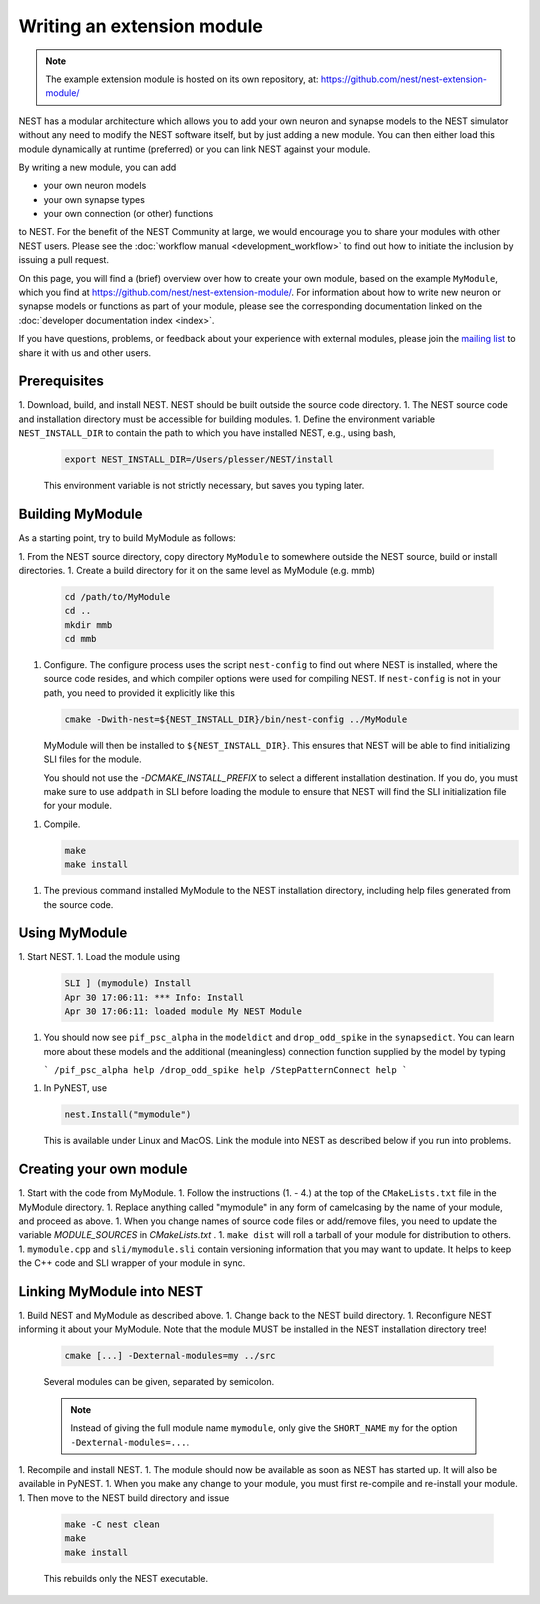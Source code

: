 Writing an extension module
===========================

.. note::

   The example extension module is hosted on its own repository, at:
   https://github.com/nest/nest-extension-module/

NEST has a modular architecture which allows you to add your own
neuron and synapse models to the NEST simulator without any need to
modify the NEST software itself, but by just adding a new module. You
can then either load this module dynamically at runtime (preferred) or
you can link NEST against your module.

By writing a new module, you can add

* your own neuron models
* your own synapse types
* your own connection (or other) functions

to NEST. For the benefit of the NEST Community at large, we would
encourage you to share your modules with other NEST users. Please see
the :doc:`workflow manual <development_workflow>` to find out how to
initiate the inclusion by issuing a pull request.

On this page, you will find a (brief) overview over how to create your
own module, based on the example ``MyModule``, which you find at
https://github.com/nest/nest-extension-module/. For information about
how to write new neuron or synapse models or functions as part of your
module, please see the corresponding documentation linked on the
:doc:`developer documentation index <index>`.

If you have questions, problems, or feedback about your experience
with external modules, please join the `mailing
list <http://www.nest-initiative.org/community>`_ to share it with us
and other users.

Prerequisites
-------------

1. Download, build, and install NEST. NEST should be built outside the source code directory.
1. The NEST source code and installation directory must be accessible for building modules.
1. Define the environment variable ``NEST_INSTALL_DIR`` to contain the path to which you have installed NEST, e.g., using bash,

   .. code-block:: sh

      export NEST_INSTALL_DIR=/Users/plesser/NEST/install

   This environment variable is not strictly necessary, but saves you typing later.


Building MyModule
-----------------

As a starting point, try to build MyModule as follows:

1. From the NEST source directory, copy directory ``MyModule`` to somewhere outside the NEST source, build or install directories.
1. Create a build directory for it on the same level as MyModule (e.g. mmb)

   .. code-block:: sh

      cd /path/to/MyModule
      cd ..
      mkdir mmb
      cd mmb

1. Configure. The configure process uses the script ``nest-config`` to find out where NEST is installed, where the source code resides, and which compiler options were used for compiling NEST. If ``nest-config`` is not in your path, you need to provided it explicitly like this

   .. code-block:: sh

      cmake -Dwith-nest=${NEST_INSTALL_DIR}/bin/nest-config ../MyModule

   MyModule will then be installed to ``${NEST_INSTALL_DIR}``. This ensures that NEST will be able to find initializing SLI files for the module.

   You should not use the `-DCMAKE_INSTALL_PREFIX` to select a different installation destination. If you do, you must make sure to use ``addpath`` in SLI before loading the module to ensure that NEST will find the SLI initialization file for your module.

1. Compile.

   .. code-block:: sh

      make
      make install

1. The previous command installed MyModule to the NEST installation directory, including help files generated from the source code.


Using MyModule
--------------

1. Start NEST.
1. Load the module using

   .. code-block::

      SLI ] (mymodule) Install
      Apr 30 17:06:11: *** Info: Install
      Apr 30 17:06:11: loaded module My NEST Module

1. You should now see ``pif_psc_alpha`` in the ``modeldict`` and ``drop_odd_spike`` in the ``synapsedict``. You can learn more about these models and the additional (meaningless) connection function supplied by the model by typing

   ```
   /pif_psc_alpha help
   /drop_odd_spike help
   /StepPatternConnect help
   ```

1. In PyNEST, use

   .. code-block:: Python

      nest.Install("mymodule")

   This is available under Linux and MacOS. Link the module into NEST as described below if you run into problems.


Creating your own module
------------------------

1. Start with the code from MyModule.
1. Follow the instructions (1. - 4.) at the top of the ``CMakeLists.txt`` file in the MyModule directory.
1. Replace anything called "mymodule" in any form of camelcasing by the name of your module, and proceed as above.
1. When you change names of source code files or add/remove files, you need to update the variable `MODULE_SOURCES` in `CMakeLists.txt` .
1. ``make dist`` will roll a tarball of your module for distribution to others.
1. ``mymodule.cpp`` and ``sli/mymodule.sli`` contain versioning information that you may want to update. It helps to keep the C++ code and SLI wrapper of your module in sync.


Linking MyModule into NEST
--------------------------

1. Build NEST and MyModule as described above.
1. Change back to the NEST build directory.
1. Reconfigure NEST informing it about your MyModule. Note that the module MUST be installed in the NEST installation directory tree!

   .. code-block:: sh

      cmake [...] -Dexternal-modules=my ../src

   Several modules can be given, separated by semicolon.

   .. note::

      Instead of giving the full module name ``mymodule``, only give the ``SHORT_NAME`` ``my`` for the option ``-Dexternal-modules=...``.

1. Recompile and install NEST.
1. The module should now be available as soon as NEST has started up. It will also be available in PyNEST.
1. When you make any change to your module, you must first re-compile and re-install your module.
1. Then move to the NEST build directory and issue

   .. code-block:: sh

      make -C nest clean
      make
      make install

   This rebuilds only the NEST executable.
